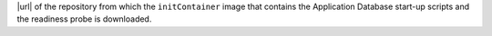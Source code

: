 |url| of the repository from which the ``initContainer`` image that
contains the Application Database start-up scripts and the readiness
probe is downloaded.

